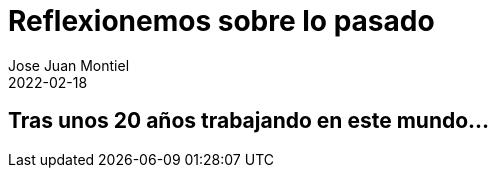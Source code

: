 = Reflexionemos sobre lo pasado 
Jose Juan Montiel
2022-02-18
:jbake-type: post
:jbake-tags: life, work, ikigai
:jbake-status: draft
:jbake-lang: es
:source-highlighter: prettify
:id: donde-te-ves-1
:icons: font

== Tras unos 20 años trabajando en este mundo...
